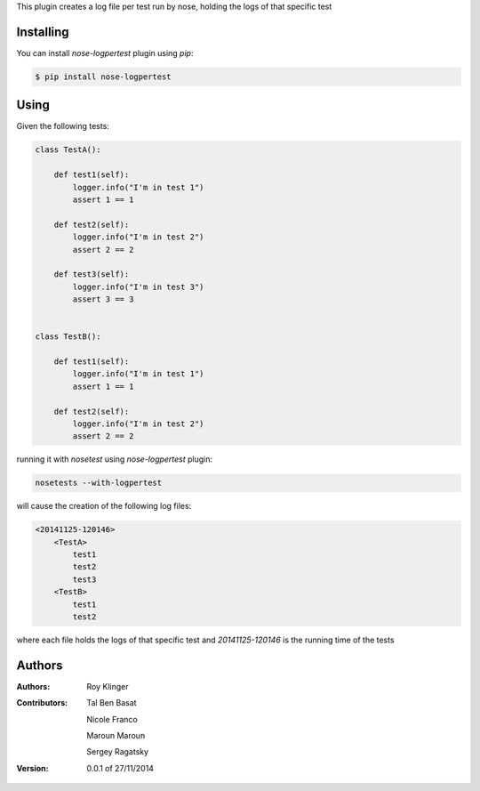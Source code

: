 This plugin creates a log file per test run by nose,
holding the logs of that specific test

==========
Installing
==========

You can install `nose-logpertest` plugin using `pip`:

.. code-block:: shell

    $ pip install nose-logpertest


=====
Using
=====

Given the following tests:

.. code-block:: python

    class TestA():

        def test1(self):
            logger.info("I'm in test 1")
            assert 1 == 1

        def test2(self):
            logger.info("I'm in test 2")
            assert 2 == 2

        def test3(self):
            logger.info("I'm in test 3")
            assert 3 == 3


    class TestB():

        def test1(self):
            logger.info("I'm in test 1")
            assert 1 == 1

        def test2(self):
            logger.info("I'm in test 2")
            assert 2 == 2



running it with `nosetest` using `nose-logpertest` plugin:

.. code-block:: shell

    nosetests --with-logpertest

will cause the creation of the following log files:

.. code-block:: shell

    <20141125-120146>
        <TestA>
            test1
            test2
            test3
        <TestB>
            test1
            test2

where each file holds the logs of that specific test and `20141125-120146` is the running time of the tests

========
Authors
========

:Authors:
    Roy Klinger
:Contributors:
    Tal Ben Basat

    Nicole Franco

    Maroun Maroun

    Sergey Ragatsky
:Version: 0.0.1 of 27/11/2014




